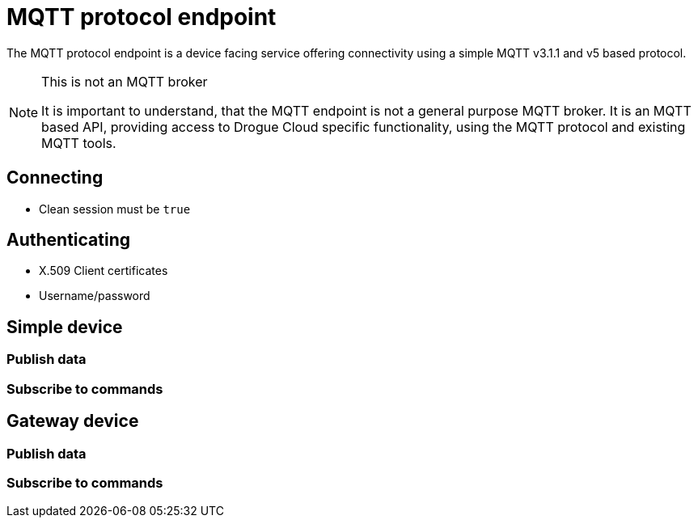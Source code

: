 = MQTT protocol endpoint

The MQTT protocol endpoint is a device facing service offering connectivity using a simple MQTT v3.1.1 and v5
based protocol.

[NOTE]
.This is not an MQTT broker
====
It is important to understand, that the MQTT endpoint is not a general purpose MQTT broker. It is an MQTT based API,
providing access to Drogue Cloud specific functionality, using the MQTT protocol and existing MQTT tools.
====

== Connecting

* Clean session must be `true`

== Authenticating

* X.509 Client certificates
* Username/password

== Simple device

=== Publish data

=== Subscribe to commands

== Gateway device

=== Publish data

=== Subscribe to commands